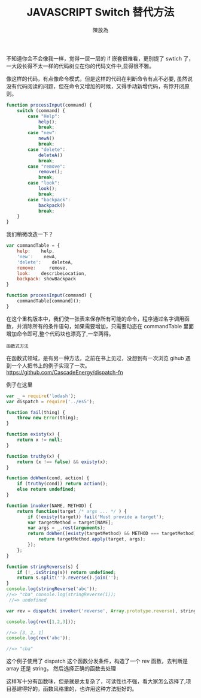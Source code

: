 #+TITLE: JAVASCRIPT Switch 替代方法
#+AUTHOR: 陳放為

不知道你会不会像我一样，觉得一层一层的 if 嵌套很难看，更别提了 swtich 了，一大段长得不太一样的代码树立在你的代码文件中,显得很不雅。


像这样的代码，有点像命令模式，但是这样的代码在判断命令有点不必要, 虽然说没有代码阅读的问题，但在命令又增加的时候，又得手动新增代码，有悖开闭原则。
#+begin_src javascript
function processInput(command) {
    switch (command) {
        case "Help":
            help();
            break;
        case "new":
            newA()
            break;
        case "delete":
            deleteA()
            break;
        case "remove":
            remove();
            break;
        case "look":
            look();
            break;
        case "backpack":
            backpack()
            break;
    }
}
#+end_src


我们稍微改造一下？
#+begin_src javascript
var commandTable = {
    help:    help,
    'new':    newA,
    'delete':    deleteA,
    remove:     remove,
    look:    describeLocation,
    backpack: showBackpack
}

function processInput(command) {
    commandTable[command]();
}
#+end_src

在这个重构版本中，我们使一张表来保存所有可能的命令，程序通过名字调用函数，并消除所有的条件语句，如果需要增加，只需要动态在 commandTable 里面增加命令即可,整个代码块也漂亮了,一举两得。


=函数式方法=

在函数式领域，是有另一种方法，之前在书上见过，没想到有一次浏览 gihub 遇到一个人把书上的例子实现了一次。
https://github.com/CascadeEnergy/dispatch-fn

例子在这里
#+begin_src javascript
var _ = require('lodash');
var dispatch = require('../es5');

function fail(thing) {
    throw new Error(thing);
}

function existy(x) {
    return x != null;
}

function truthy(x) {
    return (x !== false) && existy(x);
}

function doWhen(cond, action) {
    if (truthy(cond)) return action();
    else return undefined;
}

function invoker(NAME, METHOD) {
    return function(target /* args ... */ ) {
        if (!existy(target)) fail('Must provide a target');
        var targetMethod = target[NAME];
        var args = _.rest(arguments);
        return doWhen((existy(targetMethod) && METHOD === targetMethod), function() {
            return targetMethod.apply(target, args);
        });
    };
}

function stringReverse(s) {
    if (!_.isString(s)) return undefined;
    return s.split('').reverse().join('');
}
console.log(stringReverse('abc')); 
//=> "cba" console.log(stringReverse(1));
 //=> undefined 

var rev = dispatch( invoker('reverse', Array.prototype.reverse), stringReverse ); 

console.log(rev([1,2,3])); 

//=> [3, 2, 1] 
console.log(rev('abc')); 

//=> "cba"
#+end_src
这个例子使用了 dispatch 这个函数分发条件，构造了一个 rev 函数，去判断是 array 还是 string， 然后选择正确的函数去处理


这样写十分有函数味，但是就是太复杂了，可读性也不强，看大家怎么选择了,项目基建得好的，函数风格重的，也许用这种方法挺好的。
